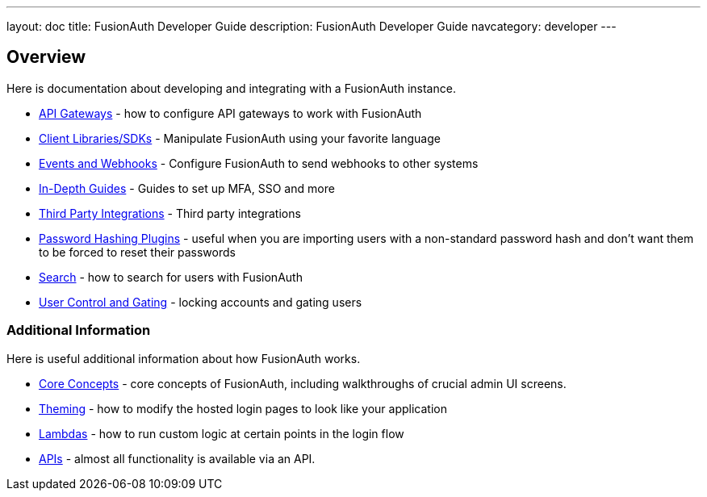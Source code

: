 ---
layout: doc
title: FusionAuth Developer Guide
description: FusionAuth Developer Guide
navcategory: developer
---

== Overview

Here is documentation about developing and integrating with a FusionAuth instance.

* link:/docs/v1/tech/developer-guide/api-gateways[API Gateways] - how to configure API gateways to work with FusionAuth
* link:/docs/v1/tech/client-libraries[Client Libraries/SDKs] - Manipulate FusionAuth using your favorite language
* link:/docs/v1/tech/events-webhooks[Events and Webhooks] - Configure FusionAuth to send webhooks to other systems
* link:/docs/v1/tech/guides/[In-Depth Guides] - Guides to set up MFA, SSO and more
* link:/docs/v1/tech/integrations[Third Party Integrations] - Third party integrations
* link:/docs/v1/tech/plugins/[Password Hashing Plugins] - useful when you are importing users with a non-standard password hash and don't want them to be forced to reset their passwords
* link:/docs/v1/tech/core-concepts/search[Search] - how to search for users with FusionAuth
* link:/docs/v1/tech/tutorials/gating[User Control and Gating] - locking accounts and gating users


=== Additional Information

Here is useful additional information about how FusionAuth works.

* link:/docs/v1/tech/core-concepts/[Core Concepts] - core concepts of FusionAuth, including walkthroughs of crucial admin UI screens.
* link:/docs/v1/tech/themes/[Theming] - how to modify the hosted login pages to look like your application
* link:/docs/v1/tech/lambdas/[Lambdas] - how to run custom logic at certain points in the login flow
* link:/docs/v1/tech/apis/[APIs] - almost all functionality is available via an API.
